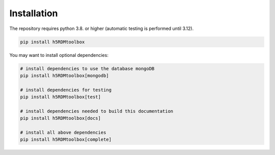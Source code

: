 .. _installation:

Installation
============

The repository requires python 3.8. or higher (automatic testing is performed until 3.12).

.. code:: sh

   pip install h5RDMtoolbox

You may want to install optional dependencies:

.. code:: sh

   # install dependencies to use the database mongoDB
   pip install h5RDMtoolbox[mongodb]

   # install dependencies for testing
   pip install h5RDMtoolbox[test]

   # install dependencies needed to build this documentation
   pip install h5RDMtoolbox[docs]

   # install all above dependencies
   pip install h5RDMtoolbox[complete]